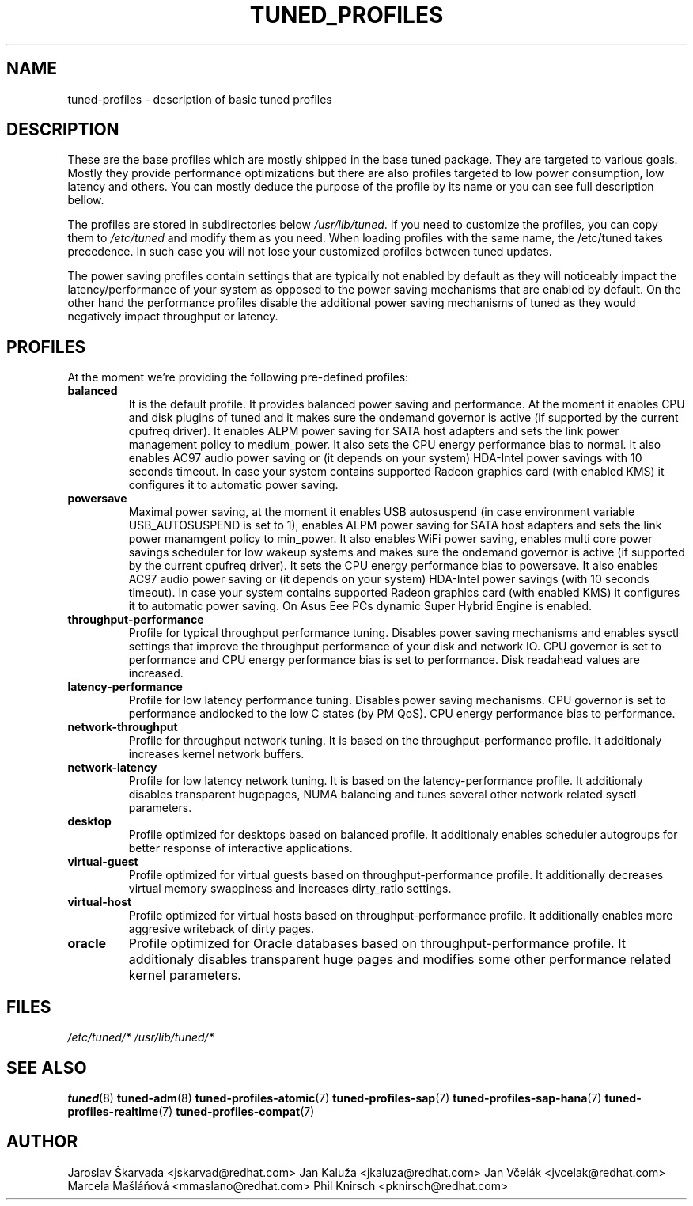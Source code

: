 .\"/* 
.\" * All rights reserved
.\" * Copyright (C) 2009-2014 Red Hat, Inc.
.\" * Authors: Jaroslav Škarvada, Jan Kaluža, Jan Včelák,
.\" *          Marcela Mašláňová, Phil Knirsch
.\" *
.\" * This program is free software; you can redistribute it and/or
.\" * modify it under the terms of the GNU General Public License
.\" * as published by the Free Software Foundation; either version 2
.\" * of the License, or (at your option) any later version.
.\" *
.\" * This program is distributed in the hope that it will be useful,
.\" * but WITHOUT ANY WARRANTY; without even the implied warranty of
.\" * MERCHANTABILITY or FITNESS FOR A PARTICULAR PURPOSE.  See the
.\" * GNU General Public License for more details.
.\" *
.\" * You should have received a copy of the GNU General Public License
.\" * along with this program; if not, write to the Free Software
.\" * Foundation, Inc., 51 Franklin Street, Fifth Floor, Boston, MA  02110-1301, USA.
.\" */
.\" 
.TH TUNED_PROFILES "7" "23 Sep 2014" "Fedora Power Management SIG" "tuned"
.SH NAME
tuned\-profiles - description of basic tuned profiles

.SH DESCRIPTION
These are the base profiles which are mostly shipped in the base tuned
package. They are targeted to various goals. Mostly they provide
performance optimizations but there are also profiles targeted to
low power consumption, low latency and others. You can mostly deduce the
purpose of the profile by its name or you can see full description bellow.

The profiles are stored in subdirectories below \fI/usr/lib/tuned\fP. If you
need to customize the profiles, you can copy them to \fI/etc/tuned\fP and modify
them as you need. When loading profiles with the same name, the /etc/tuned takes
precedence. In such case you will not lose your customized profiles  between
tuned updates.

The power saving profiles contain settings that are typically not enabled by
default as they will noticeably impact the latency/performance of your system
as opposed to the power saving mechanisms that are enabled by default. On the
other hand the performance profiles disable the additional power saving
mechanisms of tuned as they would negatively impact throughput or latency.

.SH PROFILES
At the moment we're providing the following pre\-defined profiles:

.TP
.BI "balanced"
It is the default profile. It provides balanced power saving and performance.
At the moment it enables CPU and disk plugins of tuned and it makes sure the
ondemand governor is active (if supported by the current cpufreq driver).
It enables ALPM power saving for SATA host adapters and sets the link power
management policy to medium_power. It also sets the CPU energy performance
bias to normal. It also enables AC97 audio power saving or (it depends on
your system) HDA\-Intel power savings with 10 seconds timeout. In case your
system contains supported Radeon graphics card (with enabled KMS) it
configures it to automatic power saving.

.TP
.BI "powersave"
Maximal power saving, at the moment it enables USB autosuspend (in case
environment variable USB_AUTOSUSPEND is set to 1), enables ALPM power saving
for SATA host adapters and sets the link power manamgent policy to min_power.
It also enables WiFi power saving, enables multi core power savings scheduler
for low wakeup systems and makes sure the ondemand governor is active (if
supported by the current cpufreq driver). It sets the CPU energy performance
bias to powersave. It also enables AC97 audio power saving or (it depends on
your system) HDA\-Intel power savings (with 10 seconds timeout). In case your
system contains supported Radeon graphics card (with enabled KMS) it
configures it to automatic power saving. On Asus Eee PCs dynamic Super
Hybrid Engine is enabled.

.TP
.BI "throughput\-performance"
Profile for typical throughput performance tuning. Disables power saving
mechanisms and enables sysctl settings that improve the throughput performance
of your disk and network IO. CPU governor is set to performance and CPU energy
performance bias is set to performance. Disk readahead values are increased.

.TP
.BI "latency\-performance"
Profile for low latency performance tuning. Disables power saving mechanisms.
CPU governor is set to performance andlocked to the low C states (by PM QoS).
CPU energy performance bias to performance.

.TP
.BI "network\-throughput"
Profile for throughput network tuning. It is based on the throughput\-performance
profile. It additionaly increases kernel network buffers.

.TP
.BI "network\-latency"
Profile for low latency network tuning. It is based on the latency\-performance
profile. It additionaly disables transparent hugepages, NUMA balancing and
tunes several other network related sysctl parameters.

.TP
.BI "desktop"
Profile optimized for desktops based on balanced profile. It additionaly
enables scheduler autogroups for better response of interactive applications.

.TP
.BI "virtual\-guest"
Profile optimized for virtual guests based on throughput\-performance profile.
It additionally decreases virtual memory swappiness and increases dirty_ratio
settings.

.TP
.BI "virtual\-host"
Profile optimized for virtual hosts based on throughput\-performance profile.
It additionally enables more aggresive writeback of dirty pages.

.TP
.BI "oracle"
Profile optimized for Oracle databases based on throughput\-performance profile.
It additionaly disables transparent huge pages and modifies some other
performance related kernel parameters.

.SH "FILES"
.NF
.I /etc/tuned/*
.I /usr/lib/tuned/*

.SH "SEE ALSO"
.BR tuned (8)
.BR tuned\-adm (8)
.BR tuned\-profiles\-atomic (7)
.BR tuned\-profiles\-sap (7)
.BR tuned\-profiles\-sap-hana (7)
.BR tuned\-profiles\-realtime (7)
.BR tuned\-profiles\-compat (7)
.SH AUTHOR
.NF
Jaroslav Škarvada <jskarvad@redhat.com>
Jan Kaluža <jkaluza@redhat.com>
Jan Včelák <jvcelak@redhat.com>
Marcela Mašláňová <mmaslano@redhat.com>
Phil Knirsch <pknirsch@redhat.com>
